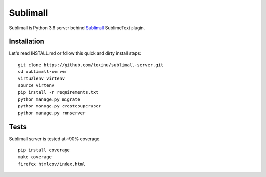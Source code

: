Sublimall
=========

.. image:: https://travis-ci.org/toxinu/sublimall-server.svg?branch=master
  :target: https://travis-ci.org/toxinu/sublimall-server
.. image:: https://coveralls.io/repos/toxinu/sublimall-server/badge.png
  :target: https://coveralls.io/r/toxinu/sublimall-server

Sublimall is Python 3.6 server behind Sublimall_ SublimeText plugin.

Installation
~~~~~~~~~~~~

Let's read INSTALL.md or follow this quick and dirty install steps:

::

    git clone https://github.com/toxinu/sublimall-server.git
    cd sublimall-server
    virtualenv virtenv
    source virtenv
    pip install -r requirements.txt
    python manage.py migrate
    python manage.py createsuperuser
    python manage.py runserver

Tests
~~~~~

Sublimall server is tested at ~90% coverage.

::

    pip install coverage
    make coverage
    firefox htmlcov/index.html

.. _Sublimall: https://github.com/toxinu/sublimall
